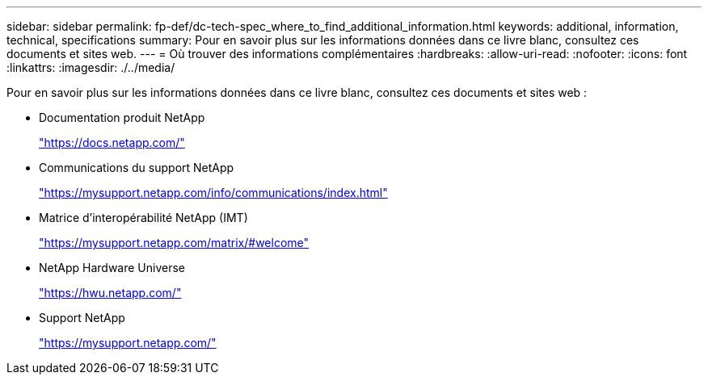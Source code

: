 ---
sidebar: sidebar 
permalink: fp-def/dc-tech-spec_where_to_find_additional_information.html 
keywords: additional, information, technical, specifications 
summary: Pour en savoir plus sur les informations données dans ce livre blanc, consultez ces documents et sites web. 
---
= Où trouver des informations complémentaires
:hardbreaks:
:allow-uri-read: 
:nofooter: 
:icons: font
:linkattrs: 
:imagesdir: ./../media/


[role="lead"]
Pour en savoir plus sur les informations données dans ce livre blanc, consultez ces documents et sites web :

* Documentation produit NetApp
+
https://docs.netapp.com/["https://docs.netapp.com/"^]

* Communications du support NetApp
+
https://mysupport.netapp.com/info/communications/index.html["https://mysupport.netapp.com/info/communications/index.html"^]

* Matrice d'interopérabilité NetApp (IMT)
+
https://mysupport.netapp.com/matrix/["https://mysupport.netapp.com/matrix/#welcome"^]

* NetApp Hardware Universe
+
https://hwu.netapp.com/["https://hwu.netapp.com/"^]

* Support NetApp
+
https://mysupport.netapp.com/["https://mysupport.netapp.com/"^]


